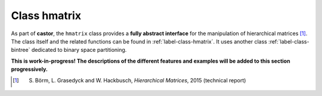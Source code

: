 
.. _label-class-hmatrix:

Class hmatrix
+++++++++++++

As part of **castor**, the ``hmatrix`` class provides a **fully abstract interface** for the manipulation of hierarchical matrices [1]_. The class itself and the related functions can be found in :ref:`label-class-hmatrix`. It uses another class :ref:`label-class-bintree` dedicated to binary space partitioning. 


**This is work-in-progress! The descriptions of the different features and examples will be added to this section progressively.**

.. [1] S. Börm, L. Grasedyck and W. Hackbusch, *Hierarchical Matrices*, 2015 (technical report)

.. doxygenclass:: castor::hmatrix
   :project: castor
   :members:
   :undoc-members:
